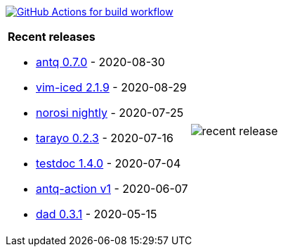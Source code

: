 image:https://github.com/liquidz/liquidz/workflows/build/badge.svg["GitHub Actions for build workflow", link="https://github.com/liquidz/liquidz/actions?query=workflow%3Abuild"]

[cols="a,a"]
|===

| *Recent releases*

- link:https://github.com/liquidz/antq/releases/tag/0.7.0[antq 0.7.0] - 2020-08-30
- link:https://github.com/liquidz/vim-iced/releases/tag/2.1.9[vim-iced 2.1.9] - 2020-08-29
- link:https://github.com/liquidz/norosi/releases/tag/nightly[norosi nightly] - 2020-07-25
- link:https://github.com/toyokumo/tarayo/releases/tag/0.2.3[tarayo 0.2.3] - 2020-07-16
- link:https://github.com/liquidz/testdoc/releases/tag/1.4.0[testdoc 1.4.0] - 2020-07-04
- link:https://github.com/liquidz/antq-action/releases/tag/v1[antq-action v1] - 2020-06-07
- link:https://github.com/liquidz/dad/releases/tag/0.3.1[dad 0.3.1] - 2020-05-15

| image::/liquidz/liquidz/raw/master/release.png[recent release]

|===
